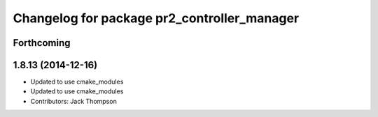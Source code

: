 ^^^^^^^^^^^^^^^^^^^^^^^^^^^^^^^^^^^^^^^^^^^^
Changelog for package pr2_controller_manager
^^^^^^^^^^^^^^^^^^^^^^^^^^^^^^^^^^^^^^^^^^^^

Forthcoming
-----------

1.8.13 (2014-12-16)
-------------------
* Updated to use cmake_modules
* Updated to use cmake_modules
* Contributors: Jack Thompson
